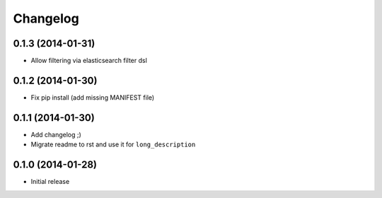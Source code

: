 .. :changelog:

Changelog
---------

0.1.3 (2014-01-31)
++++++++++++++++++

- Allow filtering via elasticsearch filter dsl

0.1.2 (2014-01-30)
++++++++++++++++++

- Fix pip install (add missing MANIFEST file)

0.1.1 (2014-01-30)
++++++++++++++++++

- Add changelog ;)
- Migrate readme to rst and use it for ``long_description``

0.1.0 (2014-01-28)
++++++++++++++++++

- Initial release
